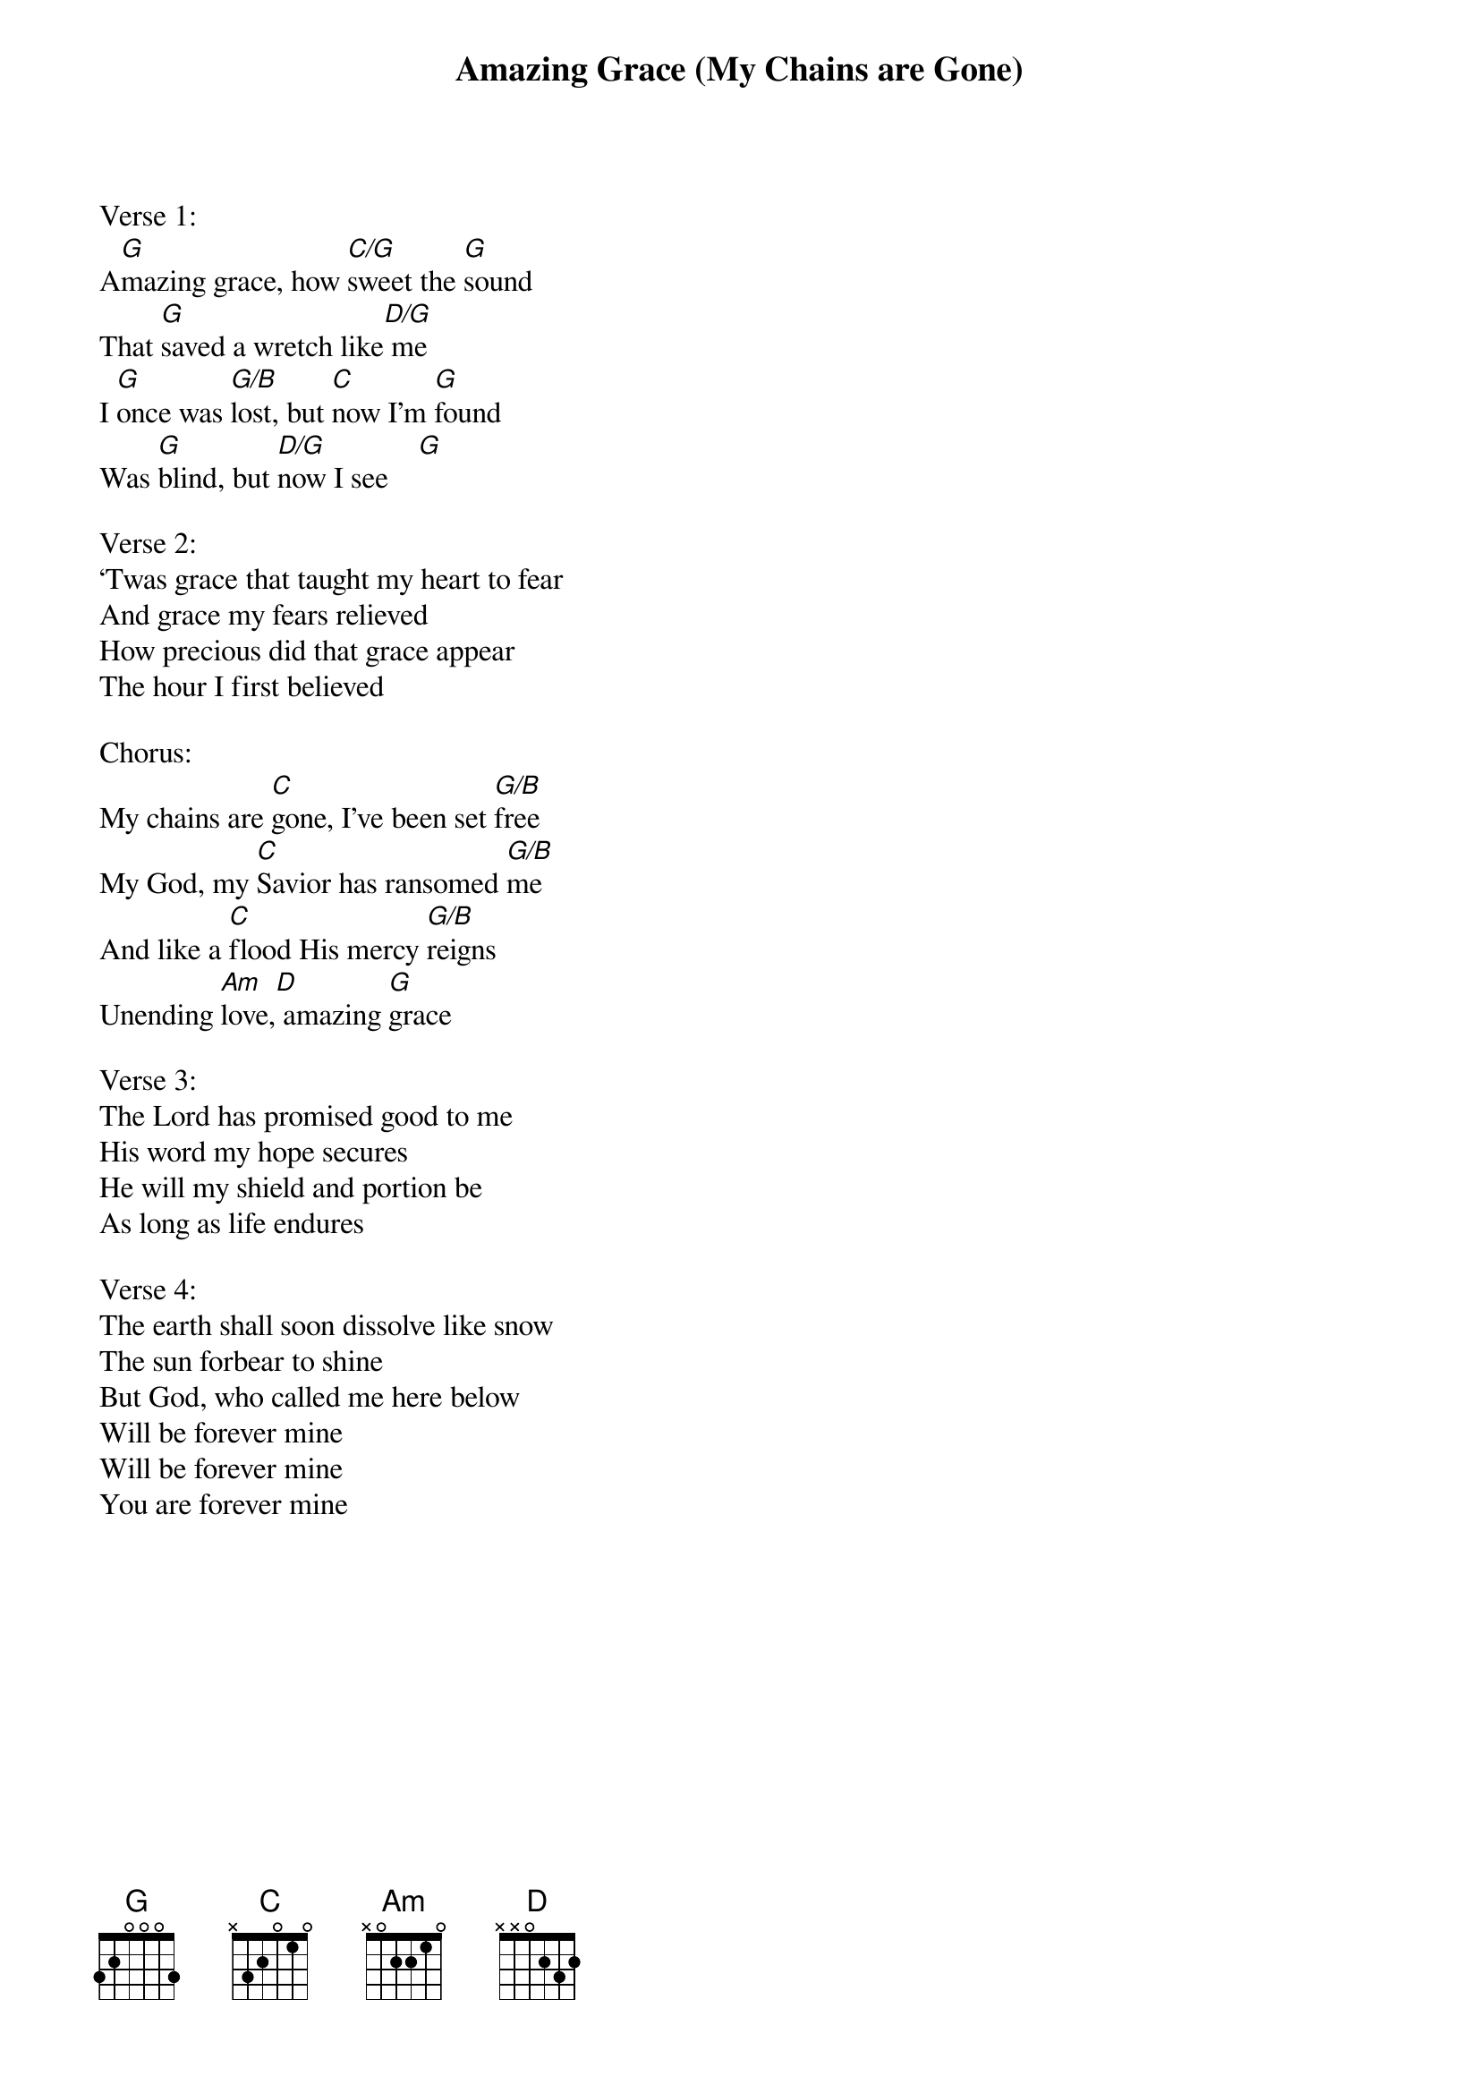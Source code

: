 {title:Amazing Grace (My Chains are Gone)}
{artist:Chris Tomlin}
{key:G}

Verse 1:
A[G]mazing grace, how [C/G]sweet the [G]sound
That [G]saved a wretch like[D/G] me
I [G]once was [G/B]lost, but [C]now I’m [G]found
Was [G]blind, but [D/G]now I see    [G]

Verse 2:
‘Twas grace that taught my heart to fear
And grace my fears relieved
How precious did that grace appear
The hour I first believed

Chorus:
My chains are [C]gone, I’ve been set [G/B]free
My God, my [C]Savior has ransomed [G/B]me
And like a [C]flood His mercy [G/B]reigns
Unending [Am]love,[D] amazing [G]grace

Verse 3:
The Lord has promised good to me
His word my hope secures
He will my shield and portion be
As long as life endures

Verse 4:
The earth shall soon dissolve like snow
The sun forbear to shine
But God, who called me here below
Will be forever mine
Will be forever mine
You are forever mine
